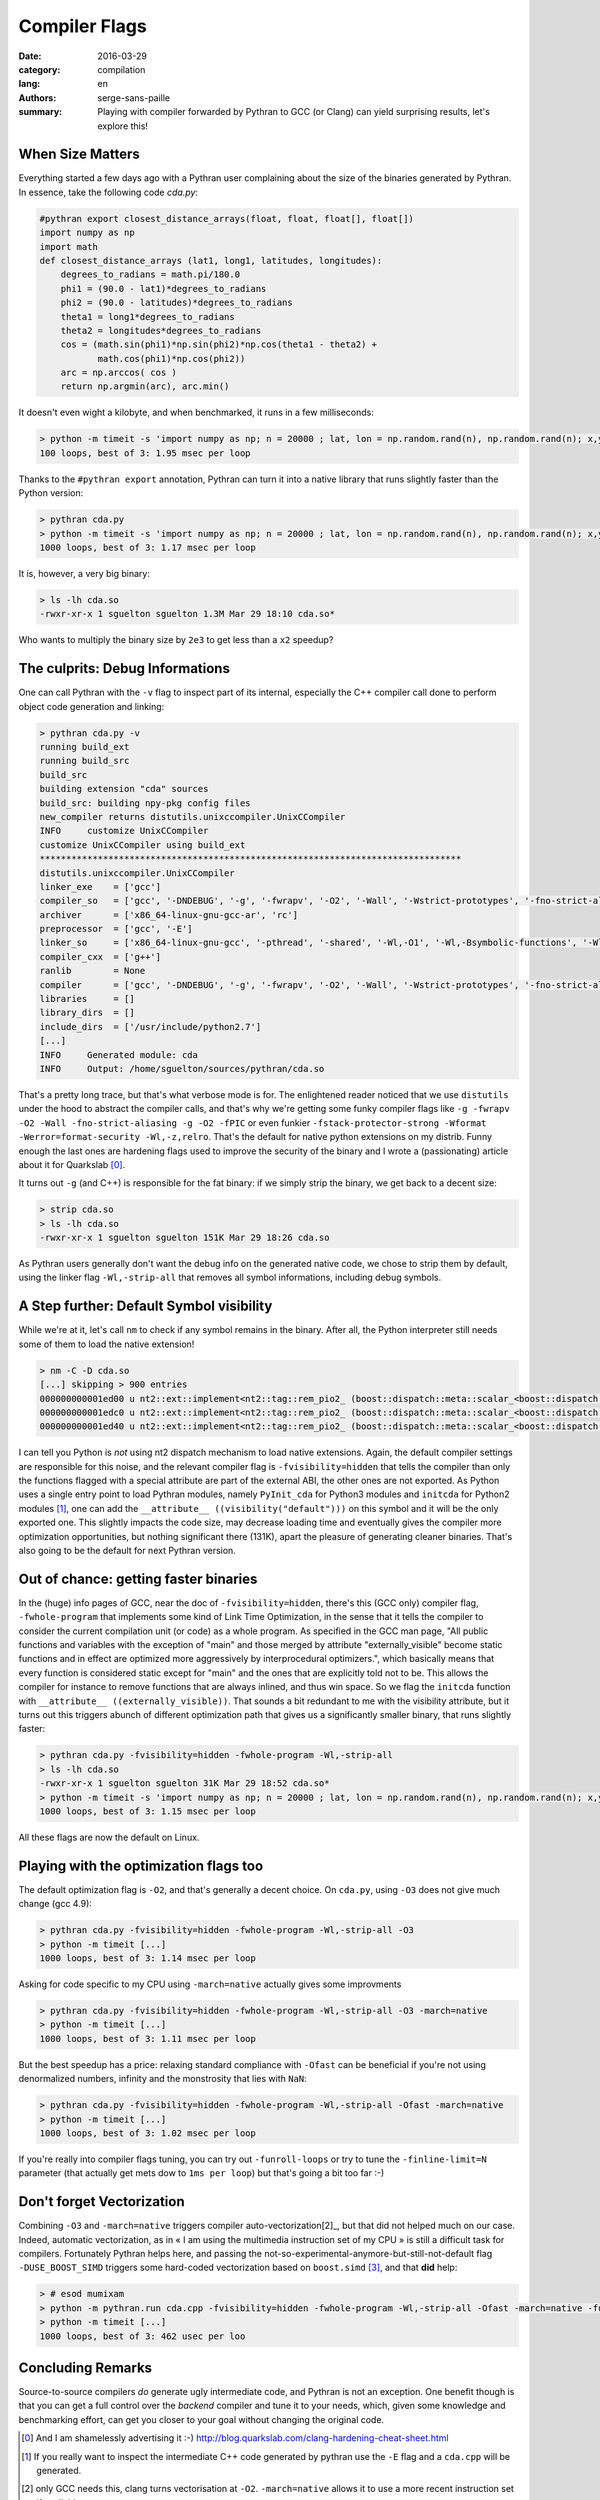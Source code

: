 Compiler Flags
##############

:date: 2016-03-29
:category: compilation
:lang: en
:authors: serge-sans-paille
:summary: Playing with compiler forwarded by Pythran to GCC (or Clang) can yield surprising results, let's explore this!

When Size Matters
=================

Everything started a few days ago with a Pythran user complaining about the
size of the binaries generated by Pythran. In essence, take the following code
`cda.py`:

.. code:: python

    #pythran export closest_distance_arrays(float, float, float[], float[])
    import numpy as np
    import math
    def closest_distance_arrays (lat1, long1, latitudes, longitudes):
        degrees_to_radians = math.pi/180.0
        phi1 = (90.0 - lat1)*degrees_to_radians
        phi2 = (90.0 - latitudes)*degrees_to_radians
        theta1 = long1*degrees_to_radians
        theta2 = longitudes*degrees_to_radians
        cos = (math.sin(phi1)*np.sin(phi2)*np.cos(theta1 - theta2) +
               math.cos(phi1)*np.cos(phi2))
        arc = np.arccos( cos )
        return np.argmin(arc), arc.min()

It doesn't even wight a kilobyte, and when benchmarked, it runs in a few milliseconds:

.. code:: sh

   > python -m timeit -s 'import numpy as np; n = 20000 ; lat, lon = np.random.rand(n), np.random.rand(n); x,y = np.random.rand(), np.random.rand(); from cda import closest_distance_arrays' 'closest_distance_arrays(x,y,lat, lon)'
   100 loops, best of 3: 1.95 msec per loop

Thanks to the ``#pythran export`` annotation, Pythran can turn it into a native
library that runs slightly faster than the Python version:

.. code:: sh

    > pythran cda.py
    > python -m timeit -s 'import numpy as np; n = 20000 ; lat, lon = np.random.rand(n), np.random.rand(n); x,y = np.random.rand(), np.random.rand(); from cda import closest_distance_arrays' 'closest_distance_arrays(x,y,lat, lon)'
    1000 loops, best of 3: 1.17 msec per loop

It is, however, a very big binary:

.. code:: sh

    > ls -lh cda.so
    -rwxr-xr-x 1 sguelton sguelton 1.3M Mar 29 18:10 cda.so*

Who wants to multiply the binary size by ``2e3`` to get less than a ``x2`` speedup?

The culprits: Debug Informations
================================

One can call Pythran with the ``-v`` flag to inspect part of its internal,
especially the C++ compiler call done to perform object code generation and
linking:

.. code::

    > pythran cda.py -v
    running build_ext
    running build_src
    build_src
    building extension "cda" sources
    build_src: building npy-pkg config files
    new_compiler returns distutils.unixccompiler.UnixCCompiler
    INFO     customize UnixCCompiler
    customize UnixCCompiler using build_ext
    ********************************************************************************
    distutils.unixccompiler.UnixCCompiler
    linker_exe    = ['gcc']
    compiler_so   = ['gcc', '-DNDEBUG', '-g', '-fwrapv', '-O2', '-Wall', '-Wstrict-prototypes', '-fno-strict-aliasing', '-g', '-O2', '-fPIC']
    archiver      = ['x86_64-linux-gnu-gcc-ar', 'rc']
    preprocessor  = ['gcc', '-E']
    linker_so     = ['x86_64-linux-gnu-gcc', '-pthread', '-shared', '-Wl,-O1', '-Wl,-Bsymbolic-functions', '-Wl,-z,relro', '-fno-strict-aliasing', '-DNDEBUG', '-g', '-fwrapv', '-O2', '-Wall', '-Wstrict-prototypes', '-Wdate-time', '-D_FORTIFY_SOURCE=2', '-g', '-fstack-protector-strong', '-Wformat', '-Werror=format-security', '-Wl,-z,relro', '-g', '-O2']
    compiler_cxx  = ['g++']
    ranlib        = None
    compiler      = ['gcc', '-DNDEBUG', '-g', '-fwrapv', '-O2', '-Wall', '-Wstrict-prototypes', '-fno-strict-aliasing', '-g', '-O2']
    libraries     = []
    library_dirs  = []
    include_dirs  = ['/usr/include/python2.7']
    [...]
    INFO     Generated module: cda
    INFO     Output: /home/sguelton/sources/pythran/cda.so


That's a pretty long trace, but that's what verbose mode is for. The
enlightened reader noticed that we use ``distutils`` under the hood to abstract
the compiler calls, and that's why we're getting some funky compiler flags like
``-g -fwrapv -O2 -Wall -fno-strict-aliasing -g -O2 -fPIC`` or even funkier
``-fstack-protector-strong -Wformat -Werror=format-security -Wl,-z,relro``.
That's the default for native python extensions on my distrib. Funny enough the
last ones are hardening flags used to improve the security of the binary and I
wrote a (passionating) article about it for Quarkslab [0]_.

It turns out ``-g`` (and C++) is responsible for the fat binary: if we simply
strip the binary, we get back to a decent size:

.. code:: sh

    > strip cda.so
    > ls -lh cda.so
    -rwxr-xr-x 1 sguelton sguelton 151K Mar 29 18:26 cda.so

As Pythran users generally don't want the debug info on the generated native
code, we chose to strip them by default, using the linker flag
``-Wl,-strip-all`` that removes all symbol informations, including debug
symbols.

A Step further: Default Symbol visibility
=========================================

While we're at it, let's call ``nm`` to check if any symbol remains in the
binary. After all, the Python interpreter still needs some of them to load the
native extension!

.. code:: sh

    > nm -C -D cda.so
    [...] skipping > 900 entries
    000000000001ed00 u nt2::ext::implement<nt2::tag::rem_pio2_ (boost::dispatch::meta::scalar_<boost::dispatch::meta::double_<double> >, boost::dispatch::meta::scalar_<boost::dispatch::meta::double_<double> >, boost::dispatch::meta::scalar_<boost::dispatch::meta::double_<double> >), boost::dispatch::tag::cpu_, void>::__kernel_rem_pio2(double*, double*, int, int, int, int const*)::PIo2
    000000000001edc0 u nt2::ext::implement<nt2::tag::rem_pio2_ (boost::dispatch::meta::scalar_<boost::dispatch::meta::double_<double> >, boost::dispatch::meta::scalar_<boost::dispatch::meta::double_<double> >, boost::dispatch::meta::scalar_<boost::dispatch::meta::double_<double> >), boost::dispatch::tag::cpu_, void>::__ieee754_rem_pio2(double, double*)::two_over_pi
    000000000001ed40 u nt2::ext::implement<nt2::tag::rem_pio2_ (boost::dispatch::meta::scalar_<boost::dispatch::meta::double_<double> >, boost::dispatch::meta::scalar_<boost::dispatch::meta::double_<double> >, boost::dispatch::meta::scalar_<boost::dispatch::meta::double_<double> >), boost::dispatch::tag::cpu_, void>::__ieee754_rem_pio2(double, double*)::npio2_hw

I can tell you Python is *not* using nt2 dispatch mechanism to load native
extensions. Again, the default compiler settings are responsible for this
noise, and the relevant compiler flag is ``-fvisibility=hidden`` that tells the
compiler than only the functions flagged with a special attribute are part of
the external ABI, the other ones are not exported. As Python uses a single
entry point to load Pythran modules, namely ``PyInit_cda`` for Python3 modules
and ``initcda`` for Python2 modules [1]_, one can add the ``__attribute__
((visibility("default")))`` on this symbol and it will be the only exported
one. This slightly impacts the code size, may decrease loading time and
eventually gives the compiler more optimization opportunities, but nothing
significant there (131K), apart the pleasure of generating cleaner binaries.
That's also going to be the default for next Pythran version.

Out of chance: getting faster binaries
======================================

In the (huge) info pages of GCC, near the doc of ``-fvisibility=hidden``,
there's this (GCC only) compiler flag, ``-fwhole-program`` that implements some
kind of Link Time Optimization, in the sense that it tells the compiler to
consider the current compilation unit (or code) as a whole program. As
specified in the GCC man page, "All public functions and variables with the
exception of "main" and those merged by attribute "externally_visible" become
static functions and in effect are optimized more aggressively by
interprocedural optimizers.", which basically means that every function is
considered static except for "main" and the ones that are explicitly told not
to be.  This allows the compiler for instance to remove functions that are
always inlined, and thus win space. So we flag the ``initcda`` function with
``__attribute__ ((externally_visible))``. That sounds a bit redundant to me
with the visibility attribute, but it turns out this triggers abunch of
different optimization path that gives us a significantly smaller binary, that
runs slightly faster:

.. code:: sh

    > pythran cda.py -fvisibility=hidden -fwhole-program -Wl,-strip-all
    > ls -lh cda.so
    -rwxr-xr-x 1 sguelton sguelton 31K Mar 29 18:52 cda.so*
    > python -m timeit -s 'import numpy as np; n = 20000 ; lat, lon = np.random.rand(n), np.random.rand(n); x,y = np.random.rand(), np.random.rand(); from cda import closest_distance_arrays' 'closest_distance_arrays(x,y,lat, lon)'
    1000 loops, best of 3: 1.15 msec per loop

All these flags are now the default on Linux.

Playing with the optimization flags too
=======================================

The default optimization flag is ``-O2``, and that's generally a decent choice.
On ``cda.py``, using ``-O3`` does not give much change (gcc 4.9):

.. code:: sh

    > pythran cda.py -fvisibility=hidden -fwhole-program -Wl,-strip-all -O3
    > python -m timeit [...]
    1000 loops, best of 3: 1.14 msec per loop

Asking for code specific to my CPU using ``-march=native`` actually gives some improvments

.. code:: sh

    > pythran cda.py -fvisibility=hidden -fwhole-program -Wl,-strip-all -O3 -march=native
    > python -m timeit [...]
    1000 loops, best of 3: 1.11 msec per loop

But the best speedup has a price: relaxing standard compliance with ``-Ofast``
can be beneficial if you're not using denormalized numbers, infinity and the
monstrosity that lies with ``NaN``:

.. code:: sh

    > pythran cda.py -fvisibility=hidden -fwhole-program -Wl,-strip-all -Ofast -march=native
    > python -m timeit [...]
    1000 loops, best of 3: 1.02 msec per loop

If you're really into compiler flags tuning, you can try out ``-funroll-loops``
or try to tune the ``-finline-limit=N`` parameter (that actually get mets dow
to ``1ms per loop``) but that's going a bit too far :-)

Don't forget Vectorization
==========================

Combining ``-O3`` and ``-march=native`` triggers compiler auto-vectorization[2]_,
but that did not helped much on our case. Indeed, automatic vectorization, as
in « I am using the multimedia instruction set of my CPU » is still a difficult
task for compilers. Fortunately Pythran helps here, and passing the
not-so-experimental-anymore-but-still-not-default flag ``-DUSE_BOOST_SIMD``
triggers some hard-coded vectorization based on ``boost.simd`` [3]_, and that
**did** help:

.. code:: sh

     > # esod mumixam
     > python -m pythran.run cda.cpp -fvisibility=hidden -fwhole-program -Wl,-strip-all -Ofast -march=native -funroll-loops -finline-limit=100000000 -DUSE_BOOST_SIMD
     > python -m timeit [...]
     1000 loops, best of 3: 462 usec per loo

Concluding Remarks
==================

Source-to-source compilers *do* generate ugly intermediate code, and Pythran is
not an exception. One benefit though is that you can get a full control over
the *backend* compiler and tune it to your needs, which, given some knowledge
and benchmarking effort, can get you closer to your goal without changing the
original code.



.. [0] And I am shamelessly advertising it :-) http://blog.quarkslab.com/clang-hardening-cheat-sheet.html

.. [1] If you really want to inspect the intermediate C++ code generated by pythran use the ``-E`` flag and a ``cda.cpp`` will be generated.

.. [2] only GCC needs this, clang turns vectorisation at ``-O2``. ``-march=native`` allows it to use a more recent instruction set if available.

.. [3] Thanks Numscale https://www.numscale.com/boost-simd/
